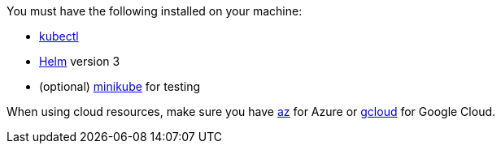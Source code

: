 You must have the following installed on your machine:

* https://kubernetes.io/docs/reference/kubectl/[kubectl]
* https://helm.sh/docs/intro/install/[Helm] version 3
* (optional) https://minikube.sigs.k8s.io/docs/start/[minikube] for testing

When using cloud resources, make sure you have https://learn.microsoft.com/en-us/cli/azure/reference-index?view=azure-cli-latest[az] for Azure or https://cloud.google.com/sdk/gcloud[gcloud] for Google Cloud.